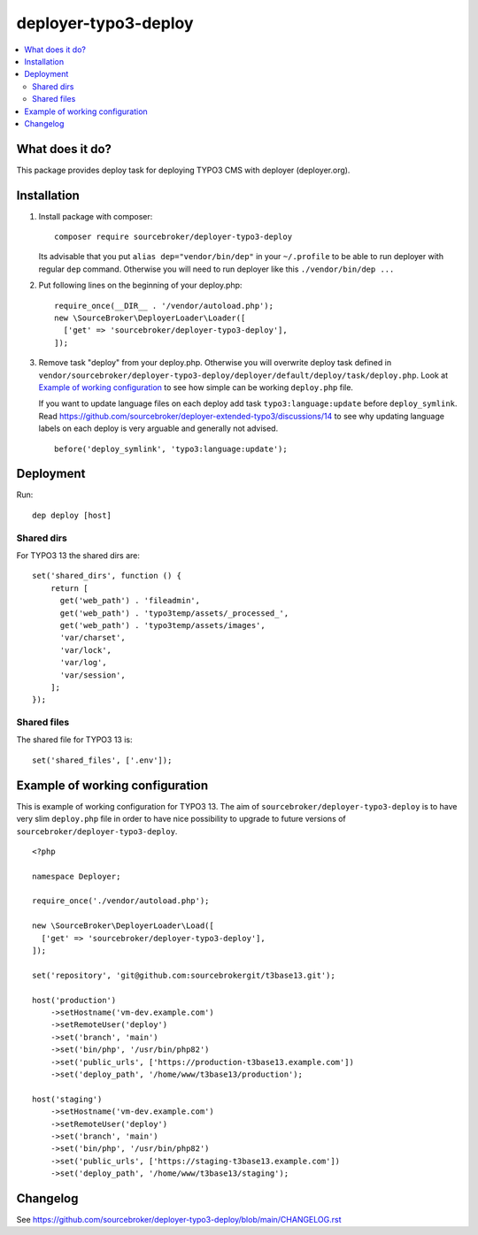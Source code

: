 deployer-typo3-deploy
=======================

      .. image:: http://img.shields.io/packagist/v/sourcebroker/deployer-typo3-deploy.svg?style=flat
         :target: https://packagist.org/packages/sourcebroker/deployer-typo3-deploy

      .. image:: https://img.shields.io/badge/license-MIT-blue.svg?style=flat
         :target: https://packagist.org/packages/sourcebroker/deployer-typo3-deploy

.. contents:: :local:

What does it do?
----------------

This package provides deploy task for deploying TYPO3 CMS with deployer (deployer.org).

Installation
------------

1) Install package with composer:
   ::

      composer require sourcebroker/deployer-typo3-deploy


   Its advisable that you put ``alias dep="vendor/bin/dep"`` in your ``~/.profile`` to be able to run deployer
   with regular ``dep`` command. Otherwise you will need to run deployer like this ``./vendor/bin/dep ...``

2) Put following lines on the beginning of your deploy.php:
   ::

      require_once(__DIR__ . '/vendor/autoload.php');
      new \SourceBroker\DeployerLoader\Loader([
        ['get' => 'sourcebroker/deployer-typo3-deploy'],
      ]);

3) Remove task "deploy" from your deploy.php. Otherwise you will overwrite deploy task defined in
   ``vendor/sourcebroker/deployer-typo3-deploy/deployer/default/deploy/task/deploy.php``. Look at
   `Example of working configuration`_ to see how simple can be working ``deploy.php`` file.

   If you want to update language files on each deploy add task ``typo3:language:update`` before ``deploy_symlink``.
   Read https://github.com/sourcebroker/deployer-extended-typo3/discussions/14 to see why updating language labels on
   each deploy is very arguable and generally not advised.
   ::

      before('deploy_symlink', 'typo3:language:update');


Deployment
----------

Run:
::

   dep deploy [host]


Shared dirs
+++++++++++

For TYPO3 13 the shared dirs are:
::

  set('shared_dirs', function () {
      return [
        get('web_path') . 'fileadmin',
        get('web_path') . 'typo3temp/assets/_processed_',
        get('web_path') . 'typo3temp/assets/images',
        'var/charset',
        'var/lock',
        'var/log',
        'var/session',
      ];
  });


Shared files
++++++++++++

The shared file for TYPO3 13 is:
::

   set('shared_files', ['.env']);


Example of working configuration
--------------------------------

This is example of working configuration for TYPO3 13. The aim of ``sourcebroker/deployer-typo3-deploy`` is to
have very slim ``deploy.php`` file in order to have nice possibility to upgrade to future versions of
``sourcebroker/deployer-typo3-deploy``.

::

  <?php

  namespace Deployer;

  require_once('./vendor/autoload.php');

  new \SourceBroker\DeployerLoader\Load([
    ['get' => 'sourcebroker/deployer-typo3-deploy'],
  ]);

  set('repository', 'git@github.com:sourcebrokergit/t3base13.git');

  host('production')
      ->setHostname('vm-dev.example.com')
      ->setRemoteUser('deploy')
      ->set('branch', 'main')
      ->set('bin/php', '/usr/bin/php82')
      ->set('public_urls', ['https://production-t3base13.example.com'])
      ->set('deploy_path', '/home/www/t3base13/production');

  host('staging')
      ->setHostname('vm-dev.example.com')
      ->setRemoteUser('deploy')
      ->set('branch', 'main')
      ->set('bin/php', '/usr/bin/php82')
      ->set('public_urls', ['https://staging-t3base13.example.com'])
      ->set('deploy_path', '/home/www/t3base13/staging');


Changelog
---------

See https://github.com/sourcebroker/deployer-typo3-deploy/blob/main/CHANGELOG.rst


.. _sourcebroker/deployer-extended: https://github.com/sourcebroker/deployer-extended
.. _sourcebroker/deployer-typo3-deploy: https://github.com/sourcebroker/deployer-typo3-deploy

